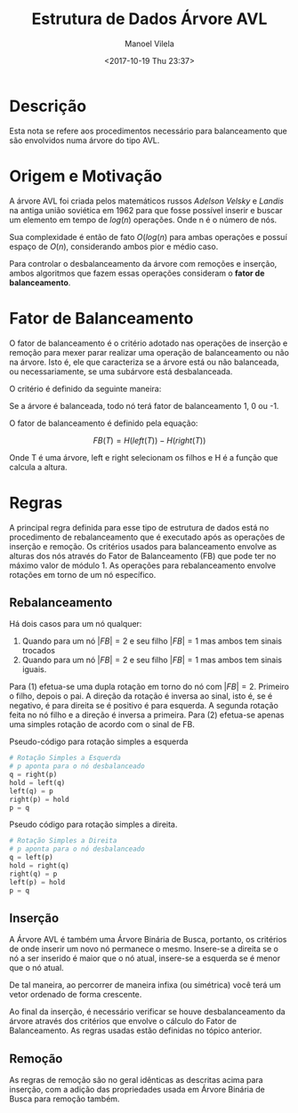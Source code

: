 #+STARTUP: showall align
#+OPTIONS: todo:nil tasks:("IN-PROGRESS" "DONE") tags:nil
#+AUTHOR: Manoel Vilela
#+TITLE: Estrutura de Dados @@latex:\\@@ Árvore AVL
#+DATE: <2017-10-19 Thu 23:37>
#+EXCLUDE_TAGS: TOC_3
#+LANGUAGE: bt-br
#+LATEX_HEADER: \usepackage[]{babel}
#+LATEX_HEADER: \usepackage{indentfirst}
#+LATEX_HEADER: \renewcommand\listingscaption{Código}

* Sumário                                                             :TOC_3:
:PROPERTIES:
:CUSTOM_ID: toc-org
:END:
- [[#descrição][Descrição]]
- [[#origem-e-motivação][Origem e Motivação]]
- [[#fator-de-balanceamento][Fator de Balanceamento]]
- [[#regras][Regras]]
  - [[#rebalanceamento][Rebalanceamento]]
  - [[#inserção][Inserção]]
  - [[#remoção][Remoção]]

* DONE Descrição
  CLOSED: [2017-10-19 Thu 23:58]

Esta nota se refere aos procedimentos necessário para balanceamento
que são envolvidos numa árvore do tipo AVL.


* DONE Origem e Motivação
  CLOSED: [2017-10-19 Thu 23:57]

A árvore AVL foi criada pelos matemáticos russos /Adelson Velsky/ e
/Landis/ na antiga união soviética em 1962 para que fosse possível
inserir e buscar um elemento em tempo de \(log(n)\) operações. Onde n é o
número de nós.

Sua complexidade é então de fato \(O(log(n)\) para ambas operações e
possuí espaço de \(O(n)\), considerando ambos pior e médio caso.

Para controlar o desbalanceamento da árvore com remoções e inserção,
ambos algoritmos que fazem essas operações consideram o
*fator de balanceamento*.

* DONE Fator de Balanceamento
  CLOSED: [2017-10-19 Thu 23:58]

O fator de balanceamento é o critério adotado nas operações de
inserção e remoção para mexer parar realizar uma operação de
balanceamento ou não na árvore. Isto é, ele que caracteriza
se a árvore está ou não balanceada, ou necessariamente, se uma
subárvore está desbalanceada.

O critério é definido da seguinte maneira:

Se a árvore é balanceada, todo nó terá fator de balanceamento
1, 0 ou -1.

O fator de balanceamento é definido pela equação:

\[
FB(T) = H(left(T)) - H(right(T))
\]

Onde T é uma árvore, left e right selecionam os filhos
e H é a função que calcula a altura.

* DONE Regras
  CLOSED: [2017-10-22 Sun 10:26]

A principal regra definida para esse tipo de estrutura de dados está
no procedimento de rebalanceamento que é executado após as operações
de inserção e remoção. Os critérios usados para balanceamento envolve
as alturas dos nós através do Fator de Balanceamento (FB) que pode
ter no máximo valor de módulo 1. As operações para rebalanceamento
envolve rotações em torno de um nó específico.

** DONE Rebalanceamento
   CLOSED: [2017-10-22 Sun 10:26]

Há dois casos para um nó qualquer:

1. Quando para um nó \(|FB| = 2\) e seu filho \(|FB| = 1\) mas ambos tem sinais
   trocados
2. Quando para um nó \(|FB| = 2\) e seu filho \(|FB| = 1\) mas ambos tem sinais
   iguais.

Para (1) efetua-se uma dupla rotação em torno do nó com \(|FB|
= 2\). Primeiro o filho, depois o pai. A direção da rotação é inversa ao
sinal, isto é, se é negativo, é para direita se é positivo é para
esquerda. A segunda rotação feita no nó filho e a direção é inversa a primeira.
Para (2) efetua-se apenas uma simples rotação de acordo com o sinal
de FB.

#+CAPTION: Pseudo-código para rotação simples a esquerda
#+BEGIN_SRC python
# Rotação Simples a Esquerda
# p aponta para o nó desbalanceado
q = right(p)
hold = left(q)
left(q) = p
right(p) = hold
p = q
#+END_SRC

#+CAPTION: Pseudo código para rotação simples a direita.
#+BEGIN_SRC python
# Rotação Simples a Direita
# p aponta para o nó desbalanceado
q = left(p)
hold = right(q)
right(q) = p
left(p) = hold
p = q
#+END_SRC

** DONE Inserção
  CLOSED: [2017-10-22 Sun 08:39]

A Árvore AVL é também uma Árvore Binária de Busca, portanto, os
critérios de onde inserir um novo nó permanece o mesmo. Insere-se a
direita se o nó a ser inserido é maior que o nó atual, insere-se a
esquerda se é menor que o nó atual.

De tal maneira, ao percorrer de maneira infixa (ou simétrica) você
terá um vetor ordenado de forma crescente.

Ao final da inserção, é necessário verificar se houve desbalanceamento
da árvore através dos critérios que envolve o cálculo do Fator de
Balanceamento. As regras usadas estão definidas no tópico anterior.


** DONE Remoção
  CLOSED: [2017-10-22 Sun 10:22]

As regras de remoção são no geral idênticas as descritas acima para
inserção, com a adição das propriedades usada em Árvore Binária de
Busca para remoção também.
